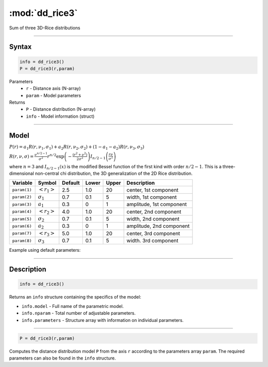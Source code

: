 .. highlight:: matlab
.. _dd_rice3:


***********************
:mod:`dd_rice3`
***********************

Sum of three 3D-Rice distributions

-----------------------------


Syntax
=========================================

.. code-block:: matlab

        info = dd_rice3()
        P = dd_rice3(r,param)

Parameters
    *   ``r`` - Distance axis (N-array)
    *   ``param`` - Model parameters
Returns
    *   ``P`` - Distance distribution (N-array)
    *   ``info`` - Model information (struct)


-----------------------------

Model
=========================================

:math:`P(r) = a_1 R(r,\nu_1,\sigma_1) + a_2 R(r,\nu_2,\sigma_2) + (1-a_1-a_2) R(r,\nu_3,\sigma_3)`

:math:`R(r,\nu,\sigma) = \frac{\nu^{n/2-1}}{\sigma^2}r^{n/2}\exp\left(-\frac{(r^2+\nu^2)}{2\sigma^2}\right)I_{n/2-1}\left(\frac{r\nu}{\sigma^2} \right)`

where :math:`n=3` and :math:`I_{n/2-1}(x)` is the modified Bessel function of the first kind with order :math:`n/2-1`.
This is a three-dimensional non-central chi distribution, the 3D generalization of the 2D Rice distribution.

============== ======================== ========= ======== ========= ===================================
 Variable       Symbol                    Default   Lower    Upper       Description
============== ======================== ========= ======== ========= ===================================
``param(1)``   :math:`\left<r_1\right>`     2.5     1.0        20         center, 1st component
``param(2)``   :math:`\sigma_1`             0.7     0.1        5          width, 1st component
``param(3)``   :math:`a_1`                  0.3     0          1          amplitude, 1st component
``param(4)``   :math:`\left<r_2\right>`     4.0     1.0        20         center, 2nd component
``param(5)``   :math:`\sigma_2`             0.7     0.1        5          width, 2nd component
``param(6)``   :math:`a_2`                  0.3     0          1          amplitude, 2nd component
``param(7)``   :math:`\left<r_3\right>`     5.0     1.0        20         center, 3rd component
``param(8)``   :math:`\sigma_3`             0.7     0.1        5          width. 3rd component
============== ======================== ========= ======== ========= ===================================


Example using default parameters:

.. image:: ../images/model_dd_rice3.png
   :width: 650px


-----------------------------


Description
=========================================

.. code-block:: matlab

        info = dd_rice3()

Returns an ``info`` structure containing the specifics of the model:

* ``info.model`` -  Full name of the parametric model.
* ``info.nparam`` -  Total number of adjustable parameters.
* ``info.parameters`` - Structure array with information on individual parameters.

-----------------------------


.. code-block:: matlab

    P = dd_rice3(r,param)

Computes the distance distribution model ``P`` from the axis ``r`` according to the parameters array ``param``. The required parameters can also be found in the ``info`` structure.

